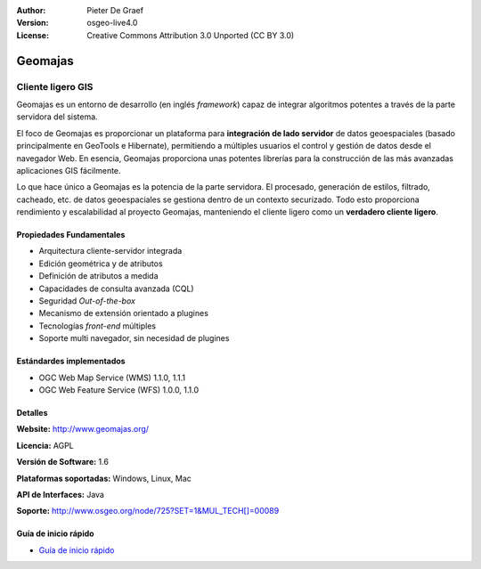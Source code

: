 :Author: Pieter De Graef
:Version: osgeo-live4.0
:License: Creative Commons Attribution 3.0 Unported (CC BY 3.0)

.. _geomajas-overview:

.. image:: ../../images/project_logos/logo-geomajas.png
  :width: 100px
  :height: 100px
  :alt: project logo
  :align: right
  :target: http://www.geomajas.org

.. image:: ../../images/logos/OSGeo_incubation.png
  :scale: 100
  :alt: OSGeo Incubation Project
  :align: right
  :target: http://www.osgeo.org


Geomajas
========

Cliente ligero GIS
~~~~~~~~~~~~~~~~~~

Geomajas es un entorno de desarrollo (en inglés *framework*) capaz de integrar algoritmos potentes a través de la parte servidora del sistema.

El foco de Geomajas es proporcionar un plataforma para **integración de lado servidor** de datos geoespaciales (basado principalmente en GeoTools e Hibernate), permitiendo a múltiples usuarios el control y gestión de datos desde el navegador Web. En esencia, Geomajas proporciona unas potentes librerías para la construcción de las más avanzadas aplicaciones GIS fácilmente.

Lo que hace único a Geomajas es la potencia de la parte servidora. El procesado, generación de estilos, filtrado, cacheado, etc. de datos geoespaciales se gestiona dentro de un contexto securizado. Todo esto proporciona rendimiento y escalabilidad al proyecto Geomajas, manteniendo el cliente ligero como un **verdadero cliente ligero**.

.. image:: ../../images/screenshots/1024x768/geomajas_1024x768_screen1.png
  :scale: 50%
  :alt: Caso Geomajas 
  :align: right

Propiedades Fundamentales
-------------------------

* Arquitectura cliente-servidor integrada
* Edición geométrica y de atributos
* Definición de atributos a medida
* Capacidades de consulta avanzada (CQL)
* Seguridad *Out-of-the-box*
* Mecanismo de extensión orientado a plugines
* Tecnologías *front-end* múltiples
* Soporte multi navegador, sin necesidad de plugines

Estándardes implementados
-------------------------

* OGC Web Map Service (WMS) 1.1.0, 1.1.1
* OGC Web Feature Service (WFS) 1.0.0, 1.1.0

Detalles
--------

**Website:** http://www.geomajas.org/

**Licencia:** AGPL

**Versión de Software:** 1.6

**Plataformas soportadas:** Windows, Linux, Mac

**API de Interfaces:** Java

**Soporte:** http://www.osgeo.org/node/725?SET=1&MUL_TECH[]=00089


Guía de inicio rápido
----------------------

* `Guía de inicio rápido <../quickstart/geomajas_quickstart.html>`_

